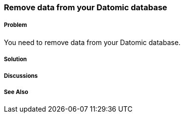 === Remove data from your Datomic database

// Author: Robert Stuttaford robert@cognician.com

===== Problem

You need to remove data from your Datomic database.

===== Solution

===== Discussions

===== See Also

